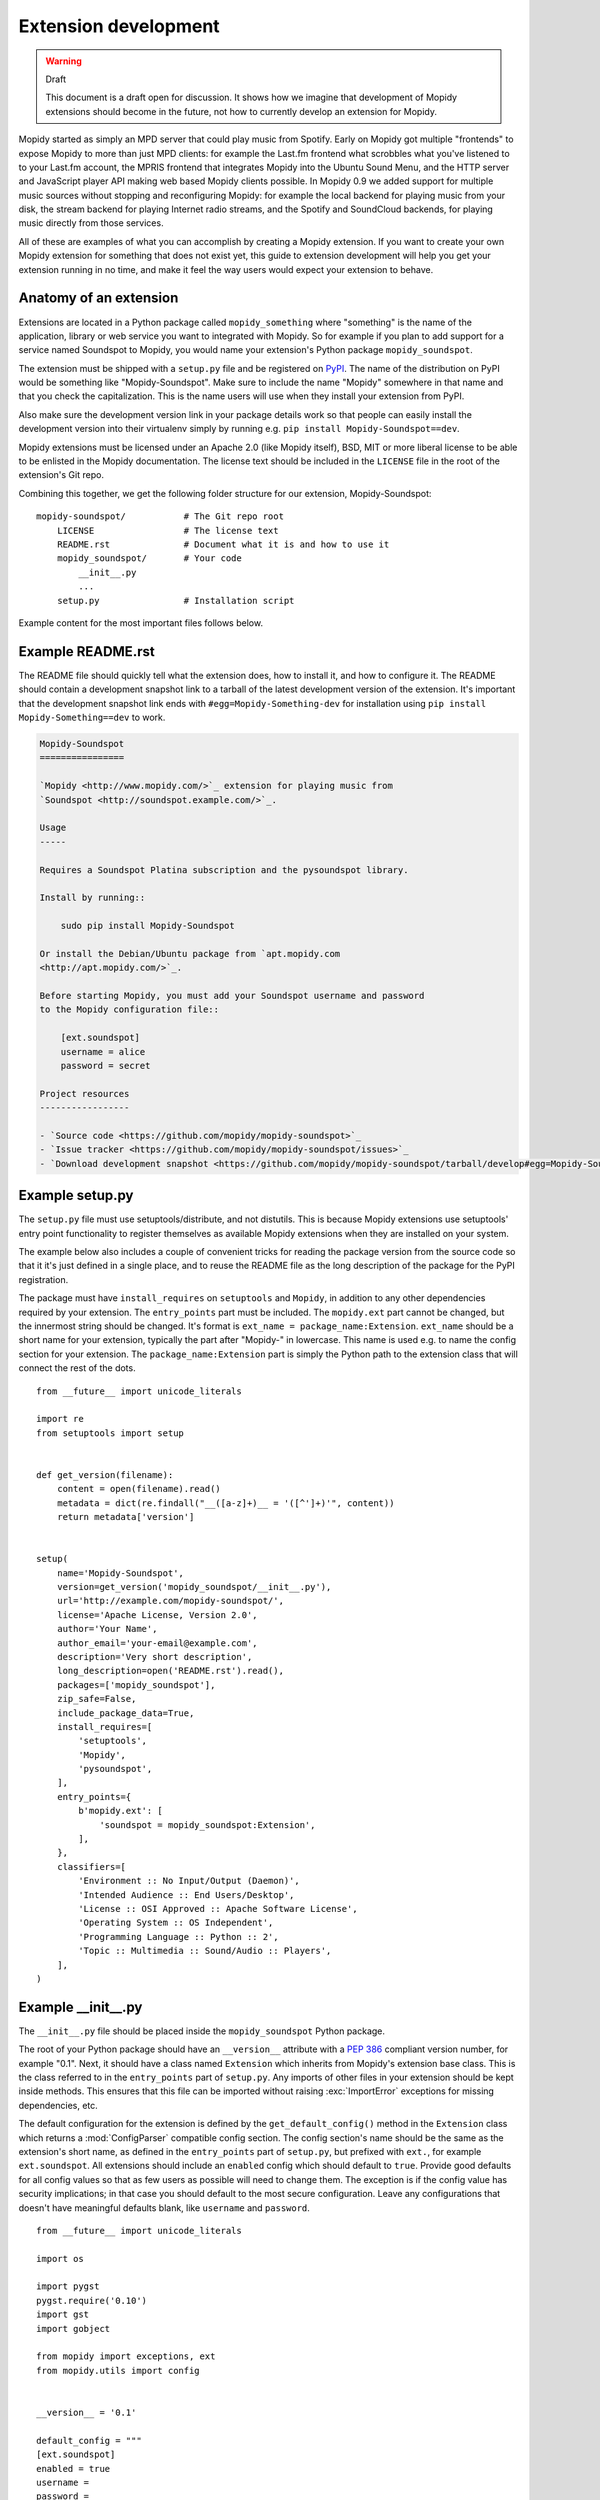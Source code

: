.. _extensiondev:

*********************
Extension development
*********************

.. warning:: Draft

    This document is a draft open for discussion. It shows how we imagine that
    development of Mopidy extensions should become in the future, not how to
    currently develop an extension for Mopidy.


Mopidy started as simply an MPD server that could play music from Spotify.
Early on Mopidy got multiple "frontends" to expose Mopidy to more than just MPD
clients: for example the Last.fm frontend what scrobbles what you've listened
to to your Last.fm account, the MPRIS frontend that integrates Mopidy into the
Ubuntu Sound Menu, and the HTTP server and JavaScript player API making web
based Mopidy clients possible. In Mopidy 0.9 we added support for multiple
music sources without stopping and reconfiguring Mopidy: for example the local
backend for playing music from your disk, the stream backend for playing
Internet radio streams, and the Spotify and SoundCloud backends, for playing
music directly from those services.

All of these are examples of what you can accomplish by creating a Mopidy
extension. If you want to create your own Mopidy extension for something that
does not exist yet, this guide to extension development will help you get your
extension running in no time, and make it feel the way users would expect your
extension to behave.


Anatomy of an extension
=======================

Extensions are located in a Python package called ``mopidy_something`` where
"something" is the name of the application, library or web service you want to
integrated with Mopidy. So for example if you plan to add support for a service
named Soundspot to Mopidy, you would name your extension's Python package
``mopidy_soundspot``.

The extension must be shipped with a ``setup.py`` file and be registered on
`PyPI <https://pypi.python.org/>`_.  The name of the distribution on PyPI would
be something like "Mopidy-Soundspot". Make sure to include the name "Mopidy"
somewhere in that name and that you check the capitalization. This is the name
users will use when they install your extension from PyPI.

Also make sure the development version link in your package details work so
that people can easily install the development version into their virtualenv
simply by running e.g. ``pip install Mopidy-Soundspot==dev``.

Mopidy extensions must be licensed under an Apache 2.0 (like Mopidy itself),
BSD, MIT or more liberal license to be able to be enlisted in the Mopidy
documentation. The license text should be included in the ``LICENSE`` file in
the root of the extension's Git repo.

Combining this together, we get the following folder structure for our
extension, Mopidy-Soundspot::

    mopidy-soundspot/           # The Git repo root
        LICENSE                 # The license text
        README.rst              # Document what it is and how to use it
        mopidy_soundspot/       # Your code
            __init__.py
            ...
        setup.py                # Installation script

Example content for the most important files follows below.


Example README.rst
==================

The README file should quickly tell what the extension does, how to install it,
and how to configure it. The README should contain a development snapshot link
to a tarball of the latest development version of the extension. It's important
that the development snapshot link ends with ``#egg=Mopidy-Something-dev`` for
installation using ``pip install Mopidy-Something==dev`` to work.

.. code-block:: rst

    Mopidy-Soundspot
    ================

    `Mopidy <http://www.mopidy.com/>`_ extension for playing music from
    `Soundspot <http://soundspot.example.com/>`_.

    Usage
    -----

    Requires a Soundspot Platina subscription and the pysoundspot library.

    Install by running::

        sudo pip install Mopidy-Soundspot

    Or install the Debian/Ubuntu package from `apt.mopidy.com
    <http://apt.mopidy.com/>`_.

    Before starting Mopidy, you must add your Soundspot username and password
    to the Mopidy configuration file::

        [ext.soundspot]
        username = alice
        password = secret

    Project resources
    -----------------

    - `Source code <https://github.com/mopidy/mopidy-soundspot>`_
    - `Issue tracker <https://github.com/mopidy/mopidy-soundspot/issues>`_
    - `Download development snapshot <https://github.com/mopidy/mopidy-soundspot/tarball/develop#egg=Mopidy-Soundspot-dev>`_


Example setup.py
================

The ``setup.py`` file must use setuptools/distribute, and not distutils. This
is because Mopidy extensions use setuptools' entry point functionality to
register themselves as available Mopidy extensions when they are installed on
your system.

The example below also includes a couple of convenient tricks for reading the
package version from the source code so that it it's just defined in a single
place, and to reuse the README file as the long description of the package for
the PyPI registration.

The package must have ``install_requires`` on ``setuptools`` and ``Mopidy``, in
addition to any other dependencies required by your extension. The
``entry_points`` part must be included. The ``mopidy.ext`` part cannot be
changed, but the innermost string should be changed. It's format is
``ext_name = package_name:Extension``. ``ext_name`` should be a short
name for your extension, typically the part after "Mopidy-" in lowercase. This
name is used e.g. to name the config section for your extension. The
``package_name:Extension`` part is simply the Python path to the extension
class that will connect the rest of the dots.

::

    from __future__ import unicode_literals

    import re
    from setuptools import setup


    def get_version(filename):
        content = open(filename).read()
        metadata = dict(re.findall("__([a-z]+)__ = '([^']+)'", content))
        return metadata['version']


    setup(
        name='Mopidy-Soundspot',
        version=get_version('mopidy_soundspot/__init__.py'),
        url='http://example.com/mopidy-soundspot/',
        license='Apache License, Version 2.0',
        author='Your Name',
        author_email='your-email@example.com',
        description='Very short description',
        long_description=open('README.rst').read(),
        packages=['mopidy_soundspot'],
        zip_safe=False,
        include_package_data=True,
        install_requires=[
            'setuptools',
            'Mopidy',
            'pysoundspot',
        ],
        entry_points={
            b'mopidy.ext': [
                'soundspot = mopidy_soundspot:Extension',
            ],
        },
        classifiers=[
            'Environment :: No Input/Output (Daemon)',
            'Intended Audience :: End Users/Desktop',
            'License :: OSI Approved :: Apache Software License',
            'Operating System :: OS Independent',
            'Programming Language :: Python :: 2',
            'Topic :: Multimedia :: Sound/Audio :: Players',
        ],
    )


Example __init__.py
===================

The ``__init__.py`` file should be placed inside the ``mopidy_soundspot``
Python package.

The root of your Python package should have an ``__version__`` attribute with a
:pep:`386` compliant version number, for example "0.1". Next, it should have a
class named ``Extension`` which inherits from Mopidy's extension base class.
This is the class referred to in the ``entry_points`` part of ``setup.py``. Any
imports of other files in your extension should be kept inside methods.  This
ensures that this file can be imported without raising :exc:`ImportError`
exceptions for missing dependencies, etc.

The default configuration for the extension is defined by the
``get_default_config()`` method in the ``Extension`` class which returns a
:mod:`ConfigParser` compatible config section. The config section's name should
be the same as the extension's short name, as defined in the ``entry_points``
part of ``setup.py``, but prefixed with ``ext.``, for example
``ext.soundspot``. All extensions should include an ``enabled`` config which
should default to ``true``. Provide good defaults for all config values so that
as few users as possible will need to change them. The exception is if the
config value has security implications; in that case you should default to the
most secure configuration. Leave any configurations that doesn't have
meaningful defaults blank, like ``username`` and ``password``.

::

    from __future__ import unicode_literals

    import os

    import pygst
    pygst.require('0.10')
    import gst
    import gobject

    from mopidy import exceptions, ext
    from mopidy.utils import config


    __version__ = '0.1'

    default_config = """
    [ext.soundspot]
    enabled = true
    username =
    password =
    """


    class Extension(ext.Extension):

        dist_name = 'Mopidy-Soundspot'
        ext_name = 'soundspot'
        version = __version__

        def get_default_config(self):
            return default_config

        def get_config_schema(self):
            schema = config.ExtensionConfigSchema()
            schema['username'] = config.String(required=True)
            schema['password'] = config.String(required=True, secret=True)
            return schema

        def validate_environment(self):
            # This method can validate anything it wants about the environment
            # the extension is running in. Examples include checking if all
            # dependencies are installed.

            try:
                import pysoundspot
            except ImportError as e:
                raise exceptions.ExtensionError('pysoundspot library not found', e)

        # You will typically only implement one of the next three methods
        # in a single extension.

        def get_frontend_classes(self):
            from .frontend import SoundspotFrontend
            return [SoundspotFrontend]

        def get_backend_classes(self):
            from .backend import SoundspotBackend
            return [SoundspotBackend]

        def register_gstreamer_elements(self):
            from .mixer import SoundspotMixer
            gobject.type_register(SoundspotMixer)
            gst.element_register(
                SoundspotMixer, 'soundspotmixer', gst.RANK_MARGINAL)


Example frontend
================

If you want to *use* Mopidy's core API from your extension, then you want to
implement a frontend.

The skeleton of a frontend would look like this. Notice that the frontend gets
passed a reference to the core API when it's created. See the
:ref:`frontend-api` for more details.

::

    import pykka

    from mopidy.core import CoreListener


    class SoundspotFrontend(pykka.ThreadingActor, CoreListener):
        def __init__(self, core):
            super(SoundspotFrontend, self).__init__()
            self.core = core

        # Your frontend implementation


Example backend
===============

If you want to extend Mopidy to support new music and playlist sources, you
want to implement a backend. A backend does not have access to Mopidy's core
API at all and got a bunch of interfaces to implement.

The skeleton of a backend would look like this. See :ref:`backend-api` for more
details.

::

    import pykka

    from mopidy.backends import base


    class SoundspotBackend(pykka.ThreadingActor, base.BaseBackend):
        def __init__(self, audio):
            super(SoundspotBackend, self).__init__()
            self.audio = audio

        # Your backend implementation


Example GStreamer element
=========================

If you want to extend Mopidy's GStreamer pipeline with new custom GStreamer
elements, you'll need to register them in GStreamer before they can be used.

Basically, you just implement your GStreamer element in Python and then make
your :meth:`Extension.register_gstreamer_elements` method register all your
custom GStreamer elements.

For examples of custom GStreamer elements implemented in Python, see
:mod:`mopidy.audio.mixers`.


Implementation steps
====================

A rough plan of how to make the above document the reality of how Mopidy
extensions work.

1. Implement :class:`mopidy.utils.ext.Extension` base class and the
   :exc:`mopidy.exceptions.ExtensionError` exception class.

2. Switch from using distutils to setuptools to package and install Mopidy so
   that we can register entry points for the bundled extensions and get
   information about all extensions available on the system from
   :mod:`pkg_resources`.

3. Add :class:`Extension` classes for all existing frontends and backends. Skip
   any default config and config validation for now.

4. Add entry points for the existing extensions in the ``setup.py`` file.

5. Rewrite the startup procedure to find extensions and thus frontends and
   backends via :mod:`pkg_resouces` instead of the ``FRONTENDS`` and
   ``BACKENDS`` settings.

6. Remove the ``FRONTENDS`` and ``BACKENDS`` settings.

7. Add default config files and config validation to all existing extensions.

8. Switch to ini file based configuration, using :mod:`ConfigParser`. The
   default config is the combination of a core config file plus the config from
   each installed extension. To find the effective config for the system, the
   following config sources are added together, with the later ones overriding
   the earlier ones:

   - the default config built from Mopidy core and all installed extensions,

   - ``/etc/mopidy/mopidy.conf``,

   - ``~/.config/mopidy/mopidy.conf``,

   - any config file provided via command line arguments, and

   - any config values provided via command line arguments.

9. Replace all use of ``mopidy.settings`` with the new config object.

10. Add command line options for:

   - loading an additional config file for this execution of Mopidy,

   - setting a config value for this execution of Mopidy,

   - printing the effective config and exit, and

   - write a config value permanently to ``~/.config/mopidy/mopidy.conf``, or
     ``/etc/mopidy/mopidy.conf`` if root, and exit.

11. Reimplement ``--list-deps`` based upon information provided by extensions.
